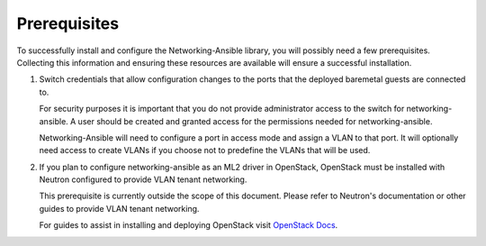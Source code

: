 Prerequisites
-------------

To successfully install and configure the Networking-Ansible library, you
will possibly need a few prerequisites. Collecting this information and ensuring
these resources are available will ensure a successful installation.

#. Switch credentials that allow configuration changes to the ports that the
   deployed baremetal guests are connected to.

   For security purposes it is important that you do not provide administrator
   access to the switch for networking-ansible. A user should be created
   and granted access for the permissions needed for networking-ansible.

   Networking-Ansible will need to configure a port in access mode and assign
   a VLAN to that port. It will optionally need access to create VLANs if
   you choose not to predefine the VLANs that will be used.

#. If you plan to configure networking-ansible as an ML2 driver in OpenStack,
   OpenStack must be installed with Neutron configured to provide VLAN tenant
   networking.

   This prerequisite is currently outside the scope of this document. Please
   refer to Neutron's documentation or other guides to provide VLAN tenant
   networking.

   For guides to assist in installing and deploying OpenStack visit
   `OpenStack Docs <https://docs.openstack.org/>`_.
